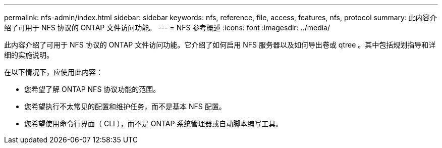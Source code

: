 ---
permalink: nfs-admin/index.html 
sidebar: sidebar 
keywords: nfs, reference, file, access, features, nfs, protocol 
summary: 此内容介绍了可用于 NFS 协议的 ONTAP 文件访问功能。 
---
= NFS 参考概述
:icons: font
:imagesdir: ../media/


[role="lead"]
此内容介绍了可用于 NFS 协议的 ONTAP 文件访问功能。它介绍了如何启用 NFS 服务器以及如何导出卷或 qtree 。其中包括规划指导和详细的实施说明。

在以下情况下，应使用此内容：

* 您希望了解 ONTAP NFS 协议功能的范围。
* 您希望执行不太常见的配置和维护任务，而不是基本 NFS 配置。
* 您希望使用命令行界面（ CLI ），而不是 ONTAP 系统管理器或自动脚本编写工具。

